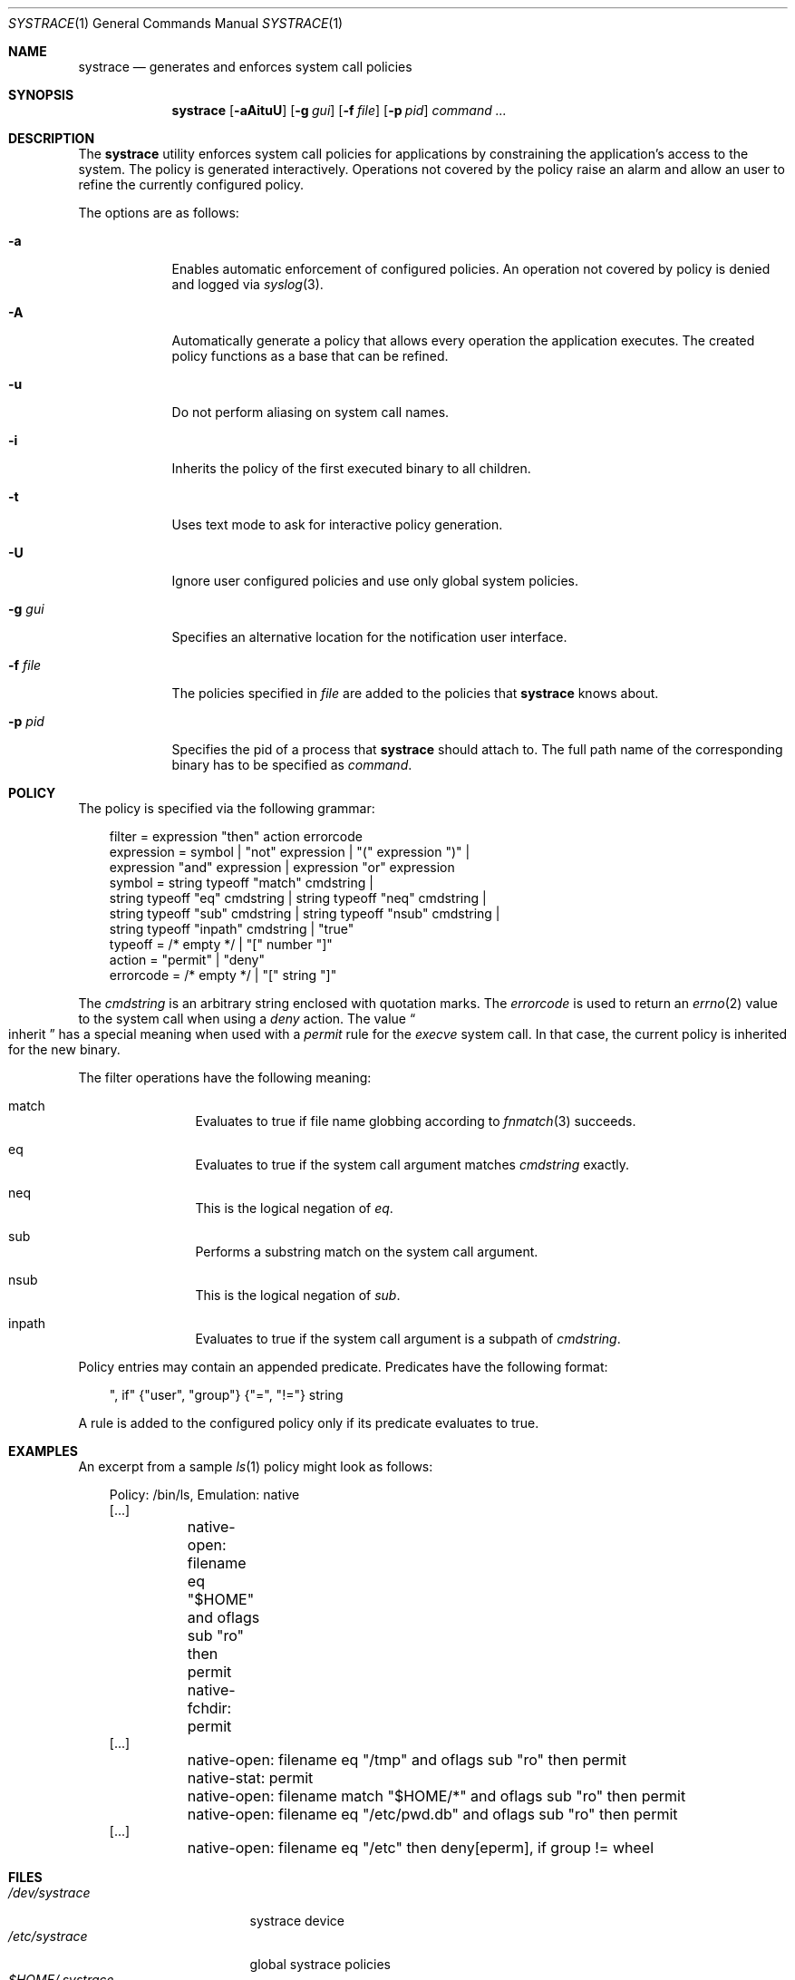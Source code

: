 .\"	$OpenBSD: systrace.1,v 1.20 2002/06/21 15:37:56 provos Exp $
.\"
.\" Copyright 2002 Niels Provos <provos@citi.umich.edu>
.\" All rights reserved.
.\"
.\" Redistribution and use in source and binary forms, with or without
.\" modification, are permitted provided that the following conditions
.\" are met:
.\" 1. Redistributions of source code must retain the above copyright
.\"    notice, this list of conditions and the following disclaimer.
.\" 2. Redistributions in binary form must reproduce the above copyright
.\"    notice, this list of conditions and the following disclaimer in the
.\"    documentation and/or other materials provided with the distribution.
.\" 3. All advertising materials mentioning features or use of this software
.\"    must display the following acknowledgement:
.\"      This product includes software developed by Niels Provos.
.\" 4. The name of the author may not be used to endorse or promote products
.\"    derived from this software without specific prior written permission.
.\"
.\" THIS SOFTWARE IS PROVIDED BY THE AUTHOR ``AS IS'' AND ANY EXPRESS OR
.\" IMPLIED WARRANTIES, INCLUDING, BUT NOT LIMITED TO, THE IMPLIED WARRANTIES
.\" OF MERCHANTABILITY AND FITNESS FOR A PARTICULAR PURPOSE ARE DISCLAIMED.
.\" IN NO EVENT SHALL THE AUTHOR BE LIABLE FOR ANY DIRECT, INDIRECT,
.\" INCIDENTAL, SPECIAL, EXEMPLARY, OR CONSEQUENTIAL DAMAGES (INCLUDING, BUT
.\" NOT LIMITED TO, PROCUREMENT OF SUBSTITUTE GOODS OR SERVICES; LOSS OF USE,
.\" DATA, OR PROFITS; OR BUSINESS INTERRUPTION) HOWEVER CAUSED AND ON ANY
.\" THEORY OF LIABILITY, WHETHER IN CONTRACT, STRICT LIABILITY, OR TORT
.\" (INCLUDING NEGLIGENCE OR OTHERWISE) ARISING IN ANY WAY OUT OF THE USE OF
.\" THIS SOFTWARE, EVEN IF ADVISED OF THE POSSIBILITY OF SUCH DAMAGE.
.\"
.\" Manual page, using -mandoc macros
.\"
.Dd June 3, 2002
.Dt SYSTRACE 1
.Os
.Sh NAME
.Nm systrace
.Nd generates and enforces system call policies
.Sh SYNOPSIS
.Nm systrace
.Op Fl aAituU
.Op Fl g Ar gui
.Op Fl f Ar file
.Op Fl p Ar pid
.Ar command ...
.Sh DESCRIPTION
The
.Nm
utility enforces system call policies for applications by
constraining the application's access to the system.
The policy is generated interactively.
Operations not covered by the policy raise an
alarm and allow an user to refine the currently configured policy.
.Pp
The options are as follows:
.Bl -tag -width Dfxfile
.It Fl a
Enables automatic enforcement of configured policies.
An operation not covered by policy is denied and logged via
.Xr syslog 3 .
.It Fl A
Automatically generate a policy that allows every operation the
application executes.
The created policy functions as a base that can be refined.
.It Fl u
Do not perform aliasing on system call names.
.It Fl i
Inherits the policy of the first executed binary to all children.
.It Fl t
Uses text mode to ask for interactive policy generation.
.It Fl U
Ignore user configured policies and use only global system policies.
.It Fl g Ar gui
Specifies an alternative location for the notification user interface.
.It Fl f Ar file
The policies specified in
.Ar file
are added to the policies that
.Nm
knows about.
.It Fl p Ar pid
Specifies the pid of a process that
.Nm
should attach to.
The full path name of the corresponding binary has to be specified
as
.Ar command .
.El
.Sh POLICY
The policy is specified via the following grammar:
.Bd -literal -offset AAA
filter = expression "then" action errorcode
expression = symbol | "not" expression | "(" expression ")" |
    expression "and" expression | expression "or" expression
symbol = string typeoff "match" cmdstring |
    string typeoff "eq" cmdstring | string typeoff "neq" cmdstring |
    string typeoff "sub" cmdstring | string typeoff "nsub" cmdstring |
    string typeoff "inpath" cmdstring | "true"
typeoff = /* empty */ | "[" number "]"
action = "permit" | "deny"
errorcode = /* empty */ | "[" string "]"
.Ed
.Pp
The
.Va cmdstring
is an arbitrary string enclosed with quotation marks.
The
.Va errorcode
is used to return an
.Xr errno 2
value to the system call when using a
.Va deny
action.  The value
.Do
inherit
.Dc
has a special meaning when used with a
.Va permit
rule for the
.Va execve
system call.
In that case, the current policy is inherited for the new binary.
.Pp
The filter operations have the following meaning:
.Bl -hang -width Dinpath -offset AAA
.It match
Evaluates to true if file name globbing according to
.Xr fnmatch 3
succeeds.
.It eq
Evaluates to true if the system call argument matches
.Va cmdstring
exactly.
.It neq
This is the logical negation of
.Va eq .
.It sub
Performs a substring match on the system call argument.
.It nsub
This is the logical negation of
.Va sub .
.It inpath
Evaluates to true if the system call argument is a subpath of
.Va cmdstring .
.El
.Pp
Policy entries may contain an appended predicate.
Predicates have the following format:
.Bd -literal -offset AAA
", if" {"user", "group"} {"=", "!="} string
.Ed
.Pp
A rule is added to the configured policy only if its predicate
evaluates to true.
.Sh EXAMPLES
An excerpt from a sample
.Xr ls 1
policy might look as follows:
.Bd -literal -offset AAA
Policy: /bin/ls, Emulation: native
[...]
	native-open: filename eq "$HOME" and oflags sub "ro" then permit
	native-fchdir: permit
[...]
	native-open: filename eq "/tmp" and oflags sub "ro" then permit
	native-stat: permit
	native-open: filename match "$HOME/*" and oflags sub "ro" then permit
	native-open: filename eq "/etc/pwd.db" and oflags sub "ro" then permit
[...]
	native-open: filename eq "/etc" then deny[eperm], if group != wheel
.Ed
.Sh FILES
.Bl -tag -width xHOME/xsystrace -compact
.It Pa /dev/systrace
systrace device
.It Pa /etc/systrace
global systrace policies
.It Pa $HOME/.systrace
user specified policies
.El
.Sh SEE ALSO
.Xr systrace 4
.Sh BUGS
Applications that use clone()-like system calls to share the complete
address space between processes may be able to replace system call
arguments after they have been evaluated by
.Nm
and escape policy enforcement.
.Sh AUTHORS
The
.Nm
utility has been developed by Niels Provos.

